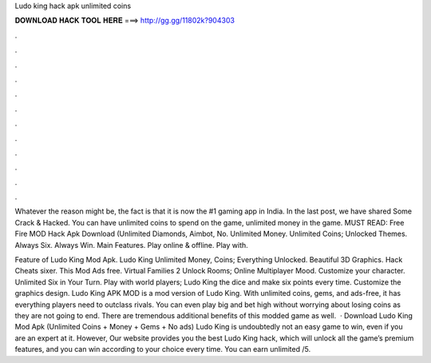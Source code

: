 Ludo king hack apk unlimited coins



𝐃𝐎𝐖𝐍𝐋𝐎𝐀𝐃 𝐇𝐀𝐂𝐊 𝐓𝐎𝐎𝐋 𝐇𝐄𝐑𝐄 ===> http://gg.gg/11802k?904303



.



.



.



.



.



.



.



.



.



.



.



.

Whatever the reason might be, the fact is that it is now the #1 gaming app in India. In the last post, we have shared Some Crack & Hacked. You can have unlimited coins to spend on the game, unlimited money in the game. MUST READ: Free Fire MOD Hack Apk Download (Unlimited Diamonds, Aimbot, No. Unlimited Money. Unlimited Coins; Unlocked Themes. Always Six. Always Win. Main Features. Play online & offline. Play with.

Feature of Ludo King Mod Apk. Ludo King Unlimited Money, Coins; Everything Unlocked. Beautiful 3D Graphics. Hack Cheats sixer. This Mod Ads free. Virtual Families 2 Unlock Rooms; Online Multiplayer Mood. Customize your character. Unlimited Six in Your Turn. Play with world players; Ludo King the dice and make six points every time. Customize the graphics design. Ludo King APK MOD is a mod version of Ludo King. With unlimited coins, gems, and ads-free, it has everything players need to outclass rivals. You can even play big and bet high without worrying about losing coins as they are not going to end. There are tremendous additional benefits of this modded game as well.  · Download Ludo King Mod Apk (Unlimited Coins + Money + Gems + No ads) Ludo King is undoubtedly not an easy game to win, even if you are an expert at it. However, Our website provides you the best Ludo King hack, which will unlock all the game’s premium features, and you can win according to your choice every time. You can earn unlimited /5.
